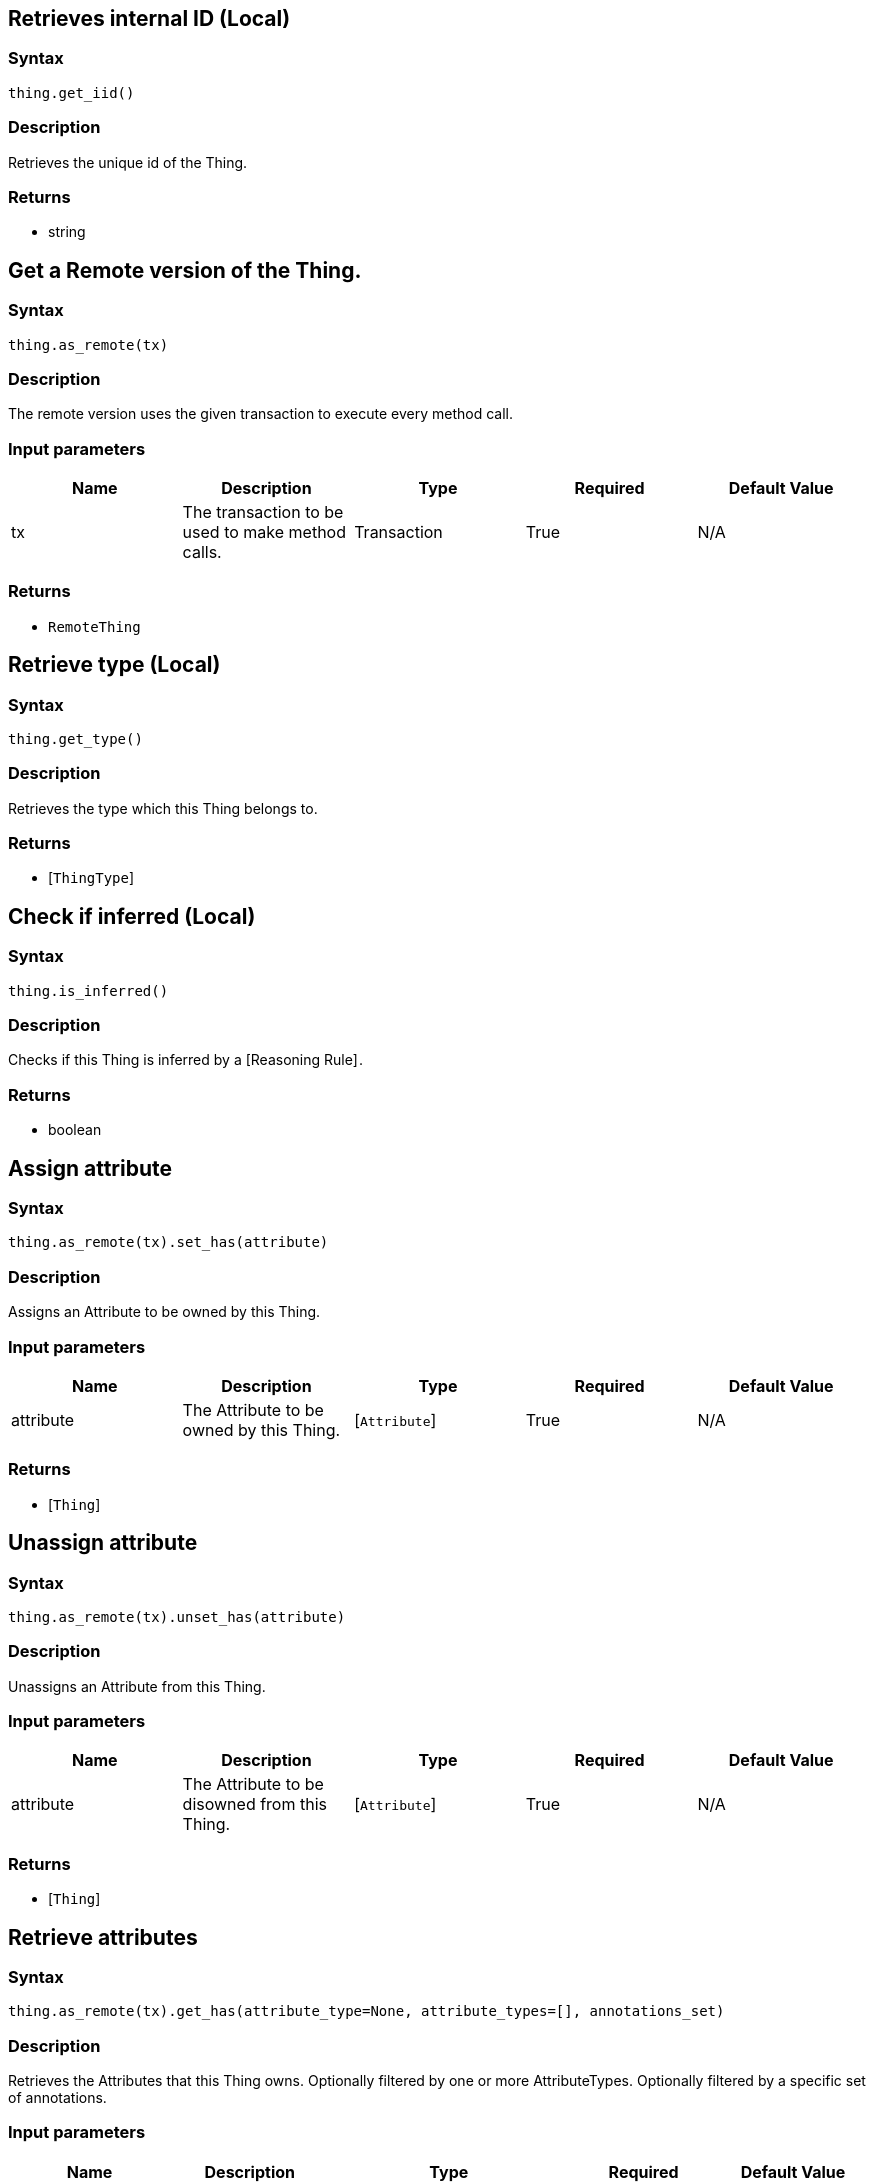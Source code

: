 == Retrieves internal ID (Local)

=== Syntax

[source,python]
----
thing.get_iid()
----

=== Description

Retrieves the unique id of the Thing.

=== Returns

* string

== Get a Remote version of the Thing.

=== Syntax

[source,python]
----
thing.as_remote(tx)
----

=== Description

The remote version uses the given transaction to execute every method call.

=== Input parameters

[options="header"]
|===
|Name |Description |Type |Required |Default Value
| tx | The transaction to be used to make method calls. | Transaction | True | N/A
|===

=== Returns

* `RemoteThing`

== Retrieve type (Local)

=== Syntax

[source,python]
----
thing.get_type()
----

=== Description

Retrieves the type which this Thing belongs to.

=== Returns

* [`ThingType`] 

== Check if inferred (Local)

=== Syntax

[source,python]
----
thing.is_inferred()
----

=== Description

Checks if this Thing is inferred by a [Reasoning Rule] .

=== Returns

* boolean

== Assign attribute

=== Syntax

[source,python]
----
thing.as_remote(tx).set_has(attribute)
----

=== Description

Assigns an Attribute to be owned by this Thing.

=== Input parameters

[options="header"]
|===
|Name |Description |Type |Required |Default Value
| attribute | The Attribute to be owned by this Thing. | [`Attribute`]  | True | N/A
|===

=== Returns

* [`Thing`] 

== Unassign attribute

=== Syntax

[source,python]
----
thing.as_remote(tx).unset_has(attribute)
----

=== Description

Unassigns an Attribute from this Thing.

=== Input parameters

[options="header"]
|===
|Name |Description |Type |Required |Default Value
| attribute | The Attribute to be disowned from this Thing. | [`Attribute`]  | True | N/A
|===

=== Returns

* [`Thing`] 

== Retrieve attributes

=== Syntax

[source,python]
----
thing.as_remote(tx).get_has(attribute_type=None, attribute_types=[], annotations_set)
----

=== Description

Retrieves the Attributes that this Thing owns.
Optionally filtered by one or more AttributeTypes.
Optionally filtered by a specific set of annotations.

=== Input parameters

[options="header"]
|===
|Name |Description |Type |Required |Default Value
| attribute_type | The AttributeType to filter the attributes by. | `AttributeType` | False | None
| attribute_types | The AttributeTypes to filter the attributes by. | list of `AttributeType` | False | []
| annotations_set
| Only retrieve attributes with the exact annotation set.
a| `annotations=set_of_annotations`

Where `set_of_annotations` is a set of Enums from the `typedb.client.Annotations`:

* `Annotations.KEY`
* `Annotations.UNIQUE`

To be able to do that, don't forget to import `Annotations`:
`from typedb.client import Annotations`.
| False | N/A
|===

=== Returns

* Iterator of [`Attribute`] 

== Retrieve roles

=== Syntax

[source,python]
----
thing.as_remote(tx).get_playing()
----

=== Description

Retrieves the roles that this Thing is currently playing.

=== Returns

* Iterator of [`RoleType`] 

== Retrieve relations

=== Syntax

[source,python]
----
thing.as_remote(tx).get_relations(role_types)
----

=== Description

Retrieves all the Relations which this Thing plays a role in, optionally filtered by one or more given roles.

=== Input parameters

[options="header"]
|===
|Name |Description |Type |Required |Default Value
| roleTypes | The list of roles to filter the relations by. | list of [`RoleType`]  | False | N/A
|===

=== Returns

* Iterator of [`Relation`] 

== Retrieve a Thing as JSON.

=== Syntax

[source,python]
----
thing.to_json()
----

=== Returns

* JSON

